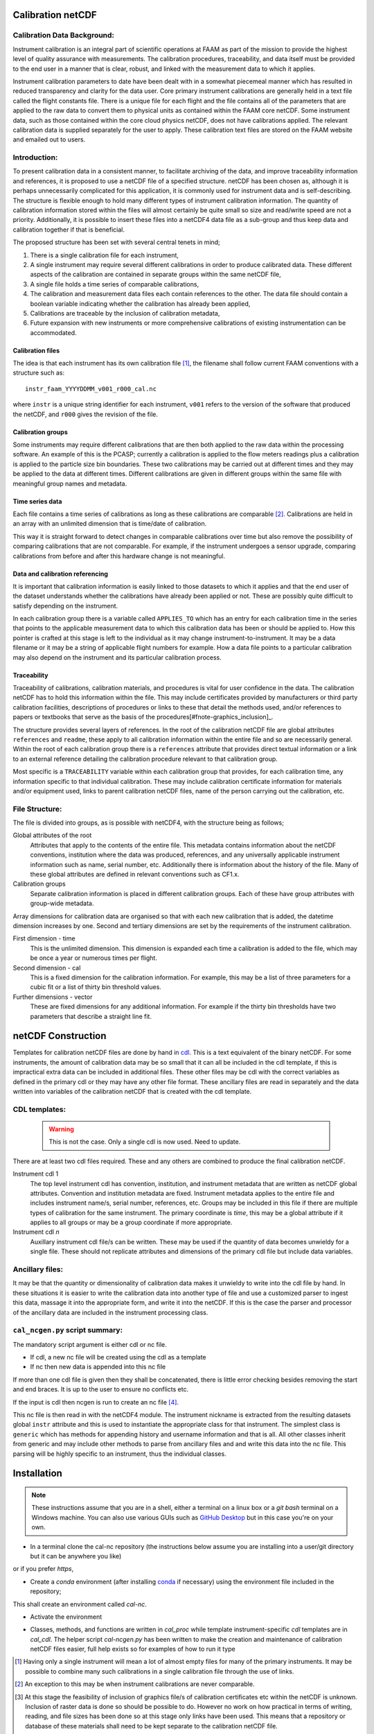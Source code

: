 Calibration netCDF
==================


Calibration Data Background:
----------------------------

Instrument calibration is an integral part of scientific operations at FAAM as part of the mission to provide the highest level of quality assurance with measurements. The calibration procedures, traceability, and data itself must be provided to the end user in a manner that is clear, robust, and linked with the measurement data to which it applies.

Instrument calibration parameters to date have been dealt with in a somewhat piecemeal manner which has resulted in reduced transparency and clarity for the data user. Core primary instrument calibrations are generally held in a text file called the flight constants file. There is a unique file for each flight and the file contains all of the parameters that are applied to the raw data to convert them to physical units as contained within the FAAM core netCDF. Some instrument data, such as those contained within the core cloud physics netCDF, does not have calibrations applied. The relevant calibration data is supplied separately for the user to apply. These calibration text files are stored on the FAAM website and emailed out to users.


Introduction:
-------------
To present calibration data in a consistent manner, to facilitate archiving of the data, and improve traceability information and references, it is proposed to use a netCDF file of a specified structure. netCDF has been chosen as, although it is perhaps unnecessarily complicated for this application, it is commonly used for instrument data and is self-describing. The structure is flexible enough to hold many different types of instrument calibration information. The quantity of calibration information stored within the files will almost certainly be quite small so size and read/write speed are not a priority. Additionally, it is possible to insert these files into a netCDF4 data file as a sub-group and thus keep data and calibration together if that is beneficial.

The proposed structure has been set with several central tenets in mind;

#. There is a single calibration file for each instrument,

#. A single instrument may require several different calibrations in order to produce calibrated data. These different aspects of the calibration are contained in separate groups within the same netCDF file,

#. A single file holds a time series of comparable calibrations,

#. The calibration and measurement data files each contain references to the other. The data file should contain a boolean variable indicating whether the calibration has already been applied,

#. Calibrations are traceable by the inclusion of calibration metadata,

#. Future expansion with new instruments or more comprehensive calibrations of existing instrumentation can be accommodated.


Calibration files
^^^^^^^^^^^^^^^^^
The idea is that each instrument has its own calibration file [#fnote-multi_instr_nc]_, the filename shall follow current FAAM conventions with a structure such as::

    instr_faam_YYYYDDMM_v001_r000_cal.nc

where ``instr`` is a unique string identifier for each instrument, ``v001`` refers to the version of the software that produced the netCDF, and ``r000`` gives the revision of the file.


Calibration groups
^^^^^^^^^^^^^^^^^^
Some instruments may require different calibrations that are then both applied to the raw data within the processing software. An example of this is the PCASP; currently a calibration is applied to the flow meters readings plus a calibration is applied to the particle size bin boundaries. These two calibrations may be carried out at different times and they may be applied to the data at different times. Different calibrations are given in different groups within the same file with meaningful group names and metadata. 

Time series data
^^^^^^^^^^^^^^^^
Each file contains a time series of calibrations as long as these calibrations are comparable [#fnote-noncomparable_cals]_.  Calibrations are held in an array with an unlimited dimension that is time/date of calibration.

This way it is straight forward to detect changes in comparable calibrations over time but also remove the possibility of comparing calibrations that are not comparable. For example, if the instrument undergoes a sensor upgrade, comparing calibrations from before and after this hardware change is not meaningful.

Data and calibration referencing
^^^^^^^^^^^^^^^^^^^^^^^^^^^^^^^^
It is important that calibration information is easily linked to those datasets to which it applies and that the end user of the dataset understands whether the calibrations have already been applied or not. These are possibly quite difficult to satisfy depending on the instrument.

In each calibration group there is a variable called ``APPLIES_TO`` which has an entry for each calibration time in the series that points to the applicable measurement data to which this calibration data has been or should be applied to. How this pointer is crafted at this stage is left to the individual as it may change instrument-to-instrument. It may be a data filename or it may be a string of applicable flight numbers for example. How a data file points to a particular calibration may also depend on the instrument and its particular calibration process.

Traceability
^^^^^^^^^^^^
Traceability of calibrations, calibration materials, and procedures is vital for user confidence in the data. The calibration netCDF has to hold this information within the file. This may include certificates provided by manufacturers or third party calibration facilities, descriptions of procedures or links to these that detail the methods used, and/or references to papers or textbooks that serve as the basis of the procedures[#fnote-graphics_inclusion]_.

The structure provides several layers of references. In the root of the calibration netCDF file are global attributes ``references`` and ``readme``, these apply to all calibration information within the entire file and so are necessarily general. Within the root of each calibration group there is a ``references`` attribute that provides direct textual information or a link to an external reference detailing the calibration procedure relevant to that calibration group.

Most specific is a ``TRACEABILITY`` variable within each calibration group that provides, for each calibration time, any information specific to that individual calibration. These may include calibration certificate information for materials and/or equipment used, links to parent calibration netCDF files, name of the person carrying out the calibration, etc.


File Structure:
---------------
The file is divided into groups, as is possible with netCDF4, with the structure being as follows;

Global attributes of the root
    Attributes that apply to the contents of the entire file. This metadata contains information about the netCDF conventions, institution where the data was produced, references, and any universally applicable instrument information such as name, serial number, etc. Additionally there is information about the history of the file. Many of these global attributes are defined in relevant conventions such as CF1.x.

Calibration groups
    Separate calibration information is placed in different calibration groups. Each of these have group attributes with group-wide metadata.

Array dimensions for calibration data are organised so that with each new calibration that is added, the datetime dimension increases by one. Second and tertiary dimensions are set by the requirements of the instrument calibration.

First dimension - time
    This is the unlimited dimension. This dimension is expanded each time a calibration is added to the file, which may be once a year or numerous times per flight.

Second dimension - cal
    This is a fixed dimension for the calibration information. For example, this may be a list of three parameters for a cubic fit or a list of thirty bin threshold values.

Further dimensions - vector
    These are fixed dimensions for any additional information. For example if the thirty bin thresholds have two parameters that describe a straight line fit.


netCDF Construction
===================

Templates for calibration netCDF files are done by hand in `cdl <https://www.unidata.ucar.edu/software/netcdf/netcdf/CDL-Syntax.html>`_. This is a text equivalent of the binary netCDF. For some instruments, the amount of calibration data may be so small that it can all be included in the cdl template, if this is impractical extra data can be included in additional files. These other files may be cdl with the correct variables as defined in the primary cdl or they may have any other file format. These ancillary files are read in separately and the data written into variables of the calibration netCDF that is created with the cdl template.

CDL templates:
--------------

  .. warning::

     This is not the case. Only a single cdl is now used. Need to update.


There are at least two cdl files required. These and any others are combined to produce the final calibration netCDF.

Instrument cdl 1
    The top level instrument cdl has convention, institution, and instrument metadata that are written as netCDF global attributes. Convention and institution metadata are fixed. Instrument metadata applies to the entire file and includes instrument name/s, serial number, references, etc. Groups may be included in this file if there are multiple types of calibration for the same instrument. The primary coordinate is `time`, this may be a global attribute if it applies to all groups or may be a group coordinate if more appropriate.

Instrument cdl *n*
    Auxillary instrument cdl file/s can be written. These may be used if the quantity of data becomes unwieldy for a single file. These should not replicate attributes and dimensions of the primary cdl file but include data variables.

Ancillary files:
----------------
It may be that the quantity or dimensionality of calibration data makes it unwieldy to write into the cdl file by hand. In these situations it is easier to write the calibration data into another type of file and use a customized parser to ingest this data, massage it into the appropriate form, and write it into the netCDF. If this is the case the parser and processor of the ancillary data are included in the instrument processing class.

``cal_ncgen.py`` script summary:
--------------------------------

The mandatory script argument is either cdl or nc file.

* If cdl, a new nc file will be created using the cdl as a template
* If nc then new data is appended into this nc file

If more than one cdl file is given then they shall be concatenated, there is little error checking besides removing the start and end braces. It is up to the user to ensure no conflicts etc.

If the input is cdl then ncgen is run to create an nc file [#fnote-direct_ncgen_call]_.

This nc file is then read in with the netCDF4 module. The instrument nickname is extracted from the resulting datasets global ``instr`` attribute and this is used to instantiate the appropriate class for that instrument. The simplest class is ``generic`` which has methods for appending history and username information and that is all. All other classes inherit from generic and may include other methods to parse from ancillary files and and write this data into the nc file. This parsing will be highly specific to an instrument, thus the individual classes.


Installation
============

.. note::

    These instructions assume that you are in a shell, either a terminal on a linux box or a `git bash` terminal on a Windows machine. You can also use various GUIs such as `GitHub Desktop <https://desktop.github.com>`_ but in this case you're on your own.

* In a terminal clone the cal-nc repository (the instructions below assume you are installing into a user/git directory but it can be anywhere you like)
   
.. code-block:: bash
    user@pc:~\git$ git clone git@github.com:FAAM-146/cal-nc.git


or if you prefer `https`,

.. code-block:: bash
    user@pc:~\git$ git clone https://github.com/FAAM-146/cal-nc.git

* Create a `conda` environment (after installing `conda <https://conda.io/en/latest/>`_ if necessary) using the environment file included in the repository;

.. code-block:: bash
    user@pc:~\git$ cd cal-nc
    user@pc:~\git\cal-nc$ conda env create -f calnc-environment.yml

This shall create an environment called `cal-nc`.

* Activate the environment

.. code-block:: bash
    user@pc:~\git\cal-nc$ conda activate cal-nc

* Classes, methods, and functions are written in `cal_proc` while template instrument-specific `cdl` templates are in `cal_cdl`. The helper script `cal-ncgen.py` has been written to make the creation and maintenance of calibration netCDF files easier, full help exists so for examples of how to run it type

.. code-block:: bash
    (cal-nc) user@pc:~\git\cal-nc$ python cal-ncgen.py --help


.. [#fnote-multi_instr_nc] Having only a single instrument will mean a lot of almost empty files for many of the primary instruments. It may be possible to combine many such calibrations in a single calibration file through the use of links.
.. [#fnote-noncomparable_cals] An exception to this may be when instrument calibrations are never comparable.
.. [#fnote-graphics_inclusion] At this stage the feasibility of inclusion of graphics file/s of calibration certificates etc within the netCDF is unknown. Inclusion of raster data is done so should be possible to do. However no work on how practical in terms of writing, reading, and file sizes has been done so at this stage only links have been used. This means that a repository or database of these materials shall need to be kept separate to the calibration netCDF file.
.. [#fnote-direct_ncgen_call] This means that a user can completely by-pass the use of this script and call ncgen directly on a user-generated cdl file. This is by design as it allows greater flexibility.